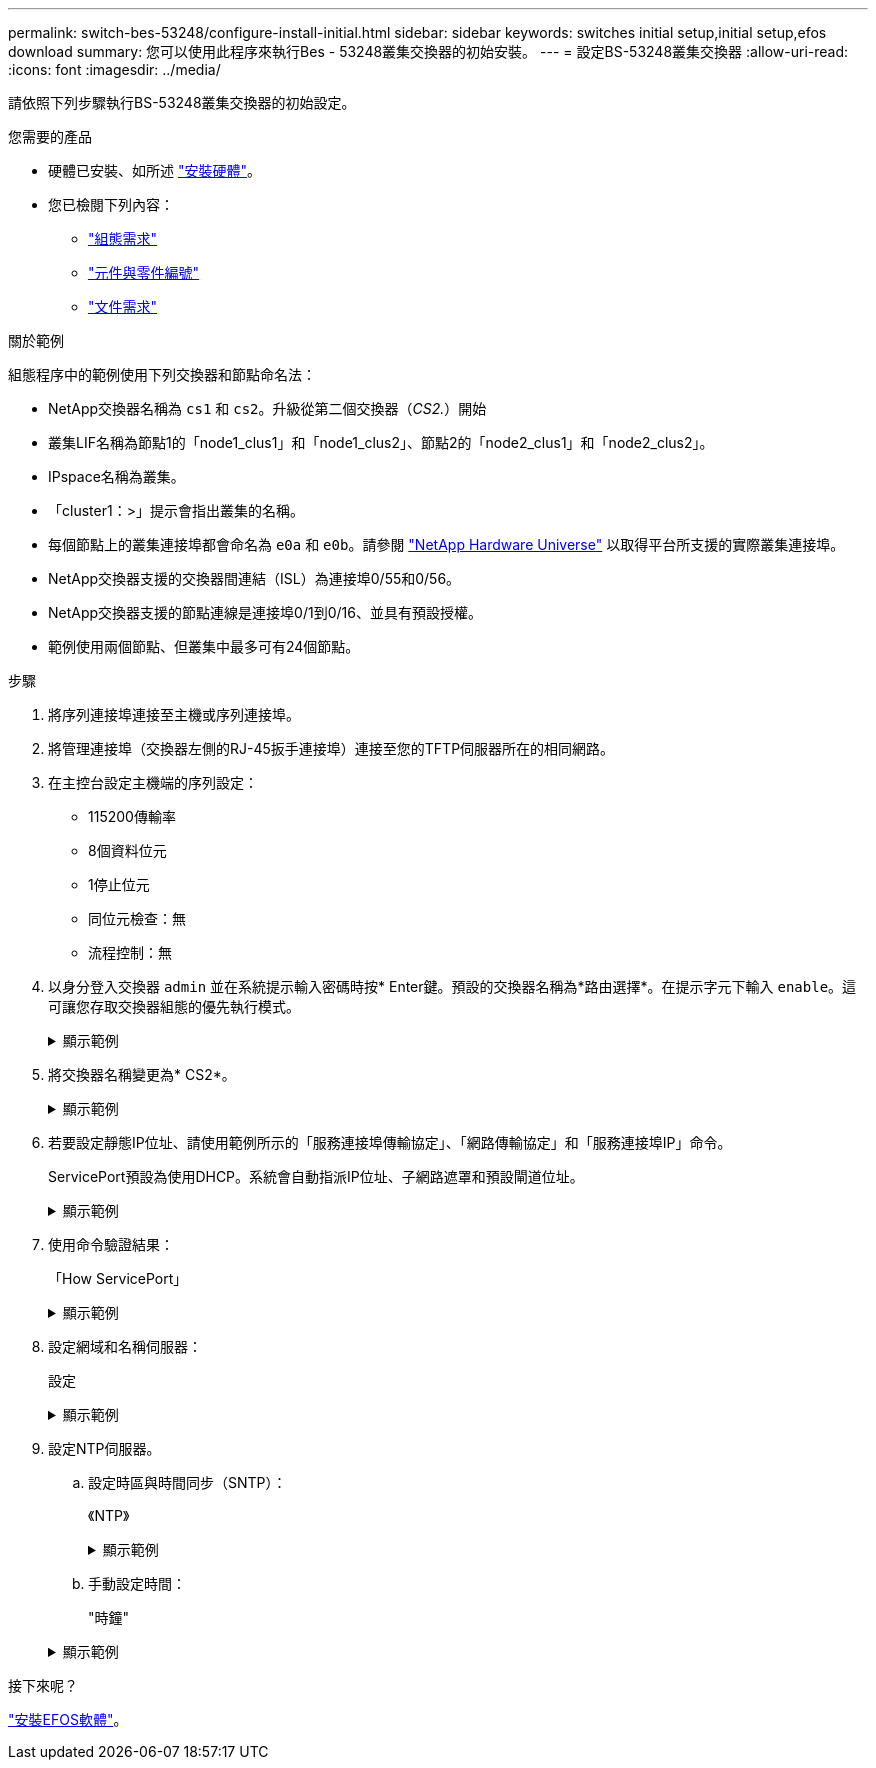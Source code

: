---
permalink: switch-bes-53248/configure-install-initial.html 
sidebar: sidebar 
keywords: switches initial setup,initial setup,efos download 
summary: 您可以使用此程序來執行Bes - 53248叢集交換器的初始安裝。 
---
= 設定BS-53248叢集交換器
:allow-uri-read: 
:icons: font
:imagesdir: ../media/


[role="lead"]
請依照下列步驟執行BS-53248叢集交換器的初始設定。

.您需要的產品
* 硬體已安裝、如所述 link:install-hardware-bes53248.html["安裝硬體"]。
* 您已檢閱下列內容：
+
** link:configure-reqs-bes53248.html["組態需求"]
** link:components-bes53248.html["元件與零件編號"]
** link:required-documentation-53248.html["文件需求"]




.關於範例
組態程序中的範例使用下列交換器和節點命名法：

* NetApp交換器名稱為 `cs1` 和 `cs2`。升級從第二個交換器（_CS2._）開始
* 叢集LIF名稱為節點1的「node1_clus1」和「node1_clus2」、節點2的「node2_clus1」和「node2_clus2」。
* IPspace名稱為叢集。
* 「cluster1：>」提示會指出叢集的名稱。
* 每個節點上的叢集連接埠都會命名為 `e0a` 和 `e0b`。請參閱 https://hwu.netapp.com/Home/Index["NetApp Hardware Universe"^] 以取得平台所支援的實際叢集連接埠。
* NetApp交換器支援的交換器間連結（ISL）為連接埠0/55和0/56。
* NetApp交換器支援的節點連線是連接埠0/1到0/16、並具有預設授權。
* 範例使用兩個節點、但叢集中最多可有24個節點。


.步驟
. 將序列連接埠連接至主機或序列連接埠。
. 將管理連接埠（交換器左側的RJ-45扳手連接埠）連接至您的TFTP伺服器所在的相同網路。
. 在主控台設定主機端的序列設定：
+
** 115200傳輸率
** 8個資料位元
** 1停止位元
** 同位元檢查：無
** 流程控制：無


. 以身分登入交換器 `admin` 並在系統提示輸入密碼時按* Enter鍵。預設的交換器名稱為*路由選擇*。在提示字元下輸入 `enable`。這可讓您存取交換器組態的優先執行模式。
+
.顯示範例
[%collapsible]
====
[listing, subs="+quotes"]
----
User: *admin*
Password:
(Routing)> *enable*
Password:
(Routing)#
----
====
. 將交換器名稱變更為* CS2*。
+
.顯示範例
[%collapsible]
====
[listing, subs="+quotes"]
----
(Routing)# *hostname cs2*
(cs2)#
----
====
. 若要設定靜態IP位址、請使用範例所示的「服務連接埠傳輸協定」、「網路傳輸協定」和「服務連接埠IP」命令。
+
ServicePort預設為使用DHCP。系統會自動指派IP位址、子網路遮罩和預設閘道位址。

+
.顯示範例
[%collapsible]
====
[listing, subs="+quotes"]
----
(cs2)# *serviceport protocol none*
(cs2)# *network protocol none*
(cs2)# *serviceport ip ipaddr netmask gateway*
----
====
. 使用命令驗證結果：
+
「How ServicePort」

+
.顯示範例
[%collapsible]
====
[listing, subs="+quotes"]
----
(cs2)# *show serviceport*
Interface Status............................... Up
IP Address..................................... 172.19.2.2
Subnet Mask.................................... 255.255.255.0
Default Gateway................................ 172.19.2.254
IPv6 Administrative Mode....................... Enabled
IPv6 Prefix is ................................ fe80::dac4:97ff:fe71:123c/64
IPv6 Default Router............................ fe80::20b:45ff:fea9:5dc0
Configured IPv4 Protocol....................... DHCP
Configured IPv6 Protocol....................... None
IPv6 AutoConfig Mode........................... Disabled
Burned In MAC Address.......................... D8:C4:97:71:12:3C
----
====
. 設定網域和名稱伺服器：
+
設定

+
.顯示範例
[%collapsible]
====
[listing, subs="+quotes"]
----
(cs2)# *configure*
(cs2) (Config)# *ip domain name company.com*
(cs2) (Config)# *ip name server 10.10.99.1 10.10.99.2*
(cs2) (Config)# *exit*
(cs2) (Config)#
----
====
. 設定NTP伺服器。
+
.. 設定時區與時間同步（SNTP）：
+
《NTP》

+
.顯示範例
[%collapsible]
====
[listing, subs="+quotes"]
----
(cs2)#
(cs2) (Config)# *sntp client mode unicast*
(cs2) (Config)# *sntp server 10.99.99.5*
(cs2) (Config)# *clock timezone -7*
(cs2) (Config)# *exit*
(cs2) (Config)#
----
====
.. 手動設定時間：
+
"時鐘"

+
.顯示範例
[%collapsible]
====
[listing, subs="+quotes"]
----
(cs2)# *config*
(cs2) (Config)# *no sntp client mode*
(cs2) (Config)# *clock summer-time recurring 1 sun mar 02:00 1 sun nov 02:00 offset 60 zone EST*
(cs2) (Config)# *clock timezone -5 zone EST*
(cs2) (Config)# *clock set 07:00:00
(cs2) (Config)# *clock set 10/20/2020*

(cs2) (Config)# *show clock*

07:00:11 EST(UTC-5:00) Oct 20 2020
No time source

(cs2) (Config)# *exit*

(cs2)# *write memory*

This operation may take a few minutes.
Management interfaces will not be available during this time.

Are you sure you want to save? (y/n) *y*

Config file 'startup-config' created successfully.

Configuration Saved!
----
====




.接下來呢？
link:configure-efos-software.html["安裝EFOS軟體"]。
